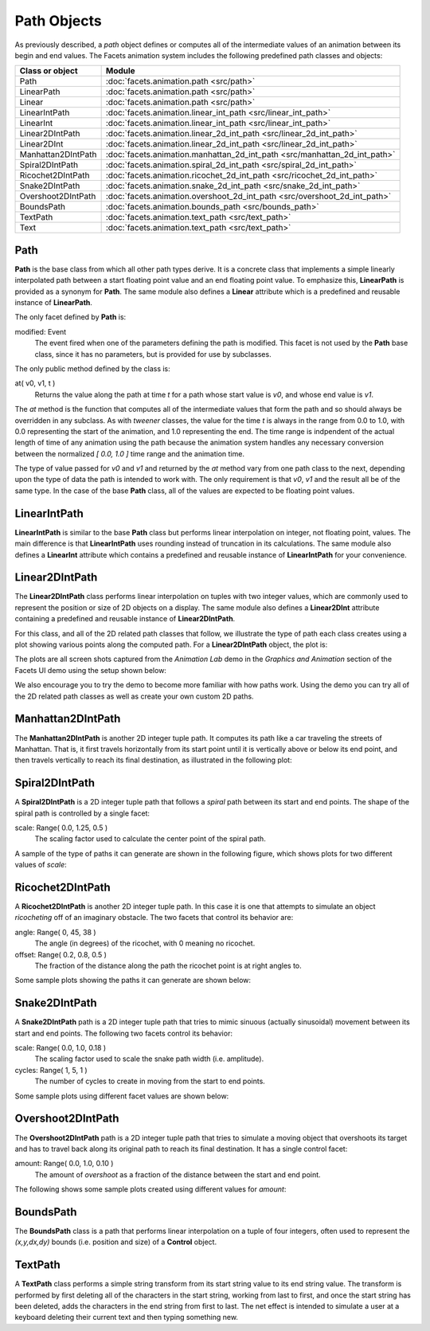 .. _animation_path_objects:

Path Objects
============

As previously described, a *path* object defines or computes all of the
intermediate values of an animation between its begin and end values. The
Facets animation system includes the following predefined path classes and
objects:

======================== =============================================
Class or object          Module
======================== =============================================
Path                     :doc:`facets.animation.path <src/path>`
LinearPath               :doc:`facets.animation.path <src/path>`
Linear                   :doc:`facets.animation.path <src/path>`
LinearIntPath            :doc:`facets.animation.linear_int_path <src/linear_int_path>`
LinearInt                :doc:`facets.animation.linear_int_path <src/linear_int_path>`
Linear2DIntPath          :doc:`facets.animation.linear_2d_int_path <src/linear_2d_int_path>`
Linear2DInt              :doc:`facets.animation.linear_2d_int_path <src/linear_2d_int_path>`
Manhattan2DIntPath       :doc:`facets.animation.manhattan_2d_int_path <src/manhattan_2d_int_path>`
Spiral2DIntPath          :doc:`facets.animation.spiral_2d_int_path <src/spiral_2d_int_path>`
Ricochet2DIntPath        :doc:`facets.animation.ricochet_2d_int_path <src/ricochet_2d_int_path>`
Snake2DIntPath           :doc:`facets.animation.snake_2d_int_path <src/snake_2d_int_path>`
Overshoot2DIntPath       :doc:`facets.animation.overshoot_2d_int_path <src/overshoot_2d_int_path>`
BoundsPath               :doc:`facets.animation.bounds_path <src/bounds_path>`
TextPath                 :doc:`facets.animation.text_path <src/text_path>`
Text                     :doc:`facets.animation.text_path <src/text_path>`
======================== =============================================

Path
----

**Path** is the base class from which all other path types derive. It is a
concrete class that implements a simple linearly interpolated path between a
start floating point value and an end floating point value. To emphasize this,
**LinearPath** is provided as a synonym for **Path**. The same module also
defines a **Linear** attribute which is a predefined and reusable instance of
**LinearPath**.

The only facet defined by **Path** is:

modified: Event
  The event fired when one of the parameters defining the path is modified. This
  facet is not used by the **Path** base class, since it has no parameters, but
  is provided for use by subclasses.

The only public method defined by the class is:

at( v0, v1, t )
  Returns the value along the path at time *t* for a path whose start value is
  *v0*, and whose end value is *v1*.

The *at* method is the function that computes all of the intermediate values
that form the path and so should always be overridden in any subclass. As with
*tweener* classes, the value for the time *t* is always in the range from 0.0 to
1.0, with 0.0 representing the start of the animation, and 1.0 representing the
end. The time range is indpendent of the actual length of time of any animation
using the path because the animation system handles any necessary conversion
between the normalized *[ 0.0, 1.0 ]* time range and the animation time.

The type of value passed for *v0* and *v1* and returned by the *at* method vary
from one path class to the next, depending upon the type of data the path is
intended to work with. The only requirement is that *v0*, *v1* and the result
all be of the same type. In the case of the base **Path** class, all of the
values are expected to be floating point values.

LinearIntPath
-------------

**LinearIntPath** is similar to the base **Path** class but performs linear
interpolation on integer, not floating point, values. The main difference is
that **LinearIntPath** uses rounding instead of truncation in its calculations.
The same module also defines a **LinearInt** attribute which contains a
predefined and reusable instance of **LinearIntPath** for your convenience.

Linear2DIntPath
---------------

The **Linear2DIntPath** class performs linear interpolation on tuples with two
integer values, which are commonly used to represent the position or size of 2D
objects on a display. The same module also defines a **Linear2DInt** attribute
containing a predefined and reusable instance of **Linear2DIntPath**.

For this class, and all of the 2D related path classes that follow, we
illustrate the type of path each class creates using a plot showing various
points along the computed path. For a **Linear2DIntPath** object, the plot is:

.. image:: images/path_linear.jpg

The plots are all screen shots captured from the *Animation Lab* demo in the
*Graphics and Animation* section of the Facets UI demo using the setup shown
below:

.. image:: images/path_setup.jpg

We also encourage you to try the demo to become more familiar with how paths
work. Using the demo you can try all of the 2D related path classes as well as
create your own custom 2D paths.

Manhattan2DIntPath
------------------

The **Manhattan2DIntPath** is another 2D integer tuple path. It computes its
path like a car traveling the streets of Manhattan. That is, it first travels
horizontally from its start point until it is vertically above or below its end
point, and then travels vertically to reach its final destination, as
illustrated in the following plot:

.. image:: images/path_manhattan.jpg

Spiral2DIntPath
---------------

A **Spiral2DIntPath** is a 2D integer tuple path that follows a *spiral* path
between its start and end points. The shape of the spiral path is controlled by
a single facet:

scale: Range( 0.0, 1.25, 0.5 )
  The scaling factor used to calculate the center point of the spiral path.

A sample of the type of paths it can generate are shown in the following
figure, which shows plots for two different values of *scale*:

.. image:: images/path_spiral.jpg

Ricochet2DIntPath
-----------------

A **Ricochet2DIntPath** is another 2D integer tuple path. In this case it is one
that attempts to simulate an object *ricocheting* off of an imaginary obstacle.
The two facets that control its behavior are:

angle: Range( 0, 45, 38 )
  The angle (in degrees) of the ricochet, with 0 meaning no ricochet.

offset: Range( 0.2, 0.8, 0.5 )
  The fraction of the distance along the path the ricochet point is at right
  angles to.

Some sample plots showing the paths it can generate are shown below:

.. image:: images/path_ricochet.jpg

Snake2DIntPath
--------------

A **Snake2DIntPath** path is a 2D integer tuple path that tries to mimic sinuous
(actually sinusoidal) movement between its start and end points. The following
two facets control its behavior:

scale: Range( 0.0, 1.0, 0.18 )
  The scaling factor used to scale the snake path width (i.e. amplitude).

cycles: Range( 1, 5, 1 )
  The number of cycles to create in moving from the start to end points.

Some sample plots using different facet values are shown below:

.. image:: images/path_snake.jpg

Overshoot2DIntPath
------------------

The **Overshoot2DIntPath** path is a 2D integer tuple path that tries to
simulate a moving object that overshoots its target and has to travel back along
its original path to reach its final destination. It has a single control facet:

amount: Range( 0.0, 1.0, 0.10 )
  The amount of *overshoot* as a fraction of the distance between the start and
  end point.

The following shows some sample plots created using different values for
*amount*:

.. image:: images/path_overshoot.jpg

BoundsPath
----------

The **BoundsPath** class is a path that performs linear interpolation on a tuple
of four integers, often used to represent the *(x,y,dx,dy)* bounds (i.e.
position and size) of a **Control** object.

TextPath
--------

A **TextPath** class performs a simple string transform from its start string
value to its end string value. The transform is performed by first deleting all
of the characters in the start string, working from last to first, and once the
start string has been deleted, adds the characters in the end string from first
to last. The net effect is intended to simulate a user at a keyboard deleting
their current text and then typing something new.

